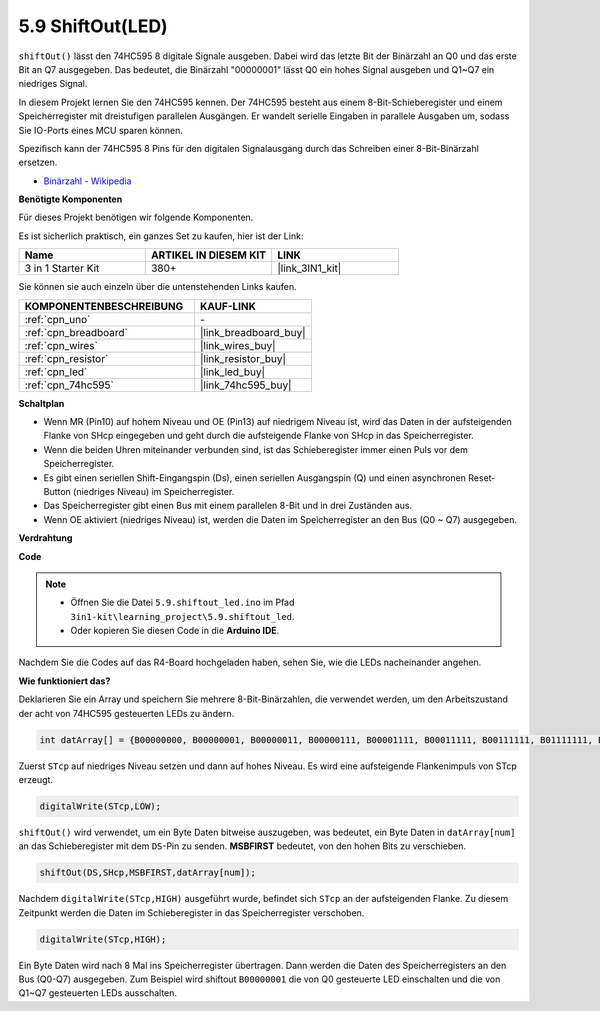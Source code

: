 .. _ar_shiftout:

5.9 ShiftOut(LED)
=======================

``shiftOut()`` lässt den 74HC595 8 digitale Signale ausgeben. Dabei wird das letzte Bit der Binärzahl an Q0 und das erste Bit an Q7 ausgegeben. Das bedeutet, die Binärzahl "00000001" lässt Q0 ein hohes Signal ausgeben und Q1~Q7 ein niedriges Signal.

In diesem Projekt lernen Sie den 74HC595 kennen. Der 74HC595 besteht aus einem 8-Bit-Schieberegister und einem Speicherregister mit dreistufigen parallelen Ausgängen. Er wandelt serielle Eingaben in parallele Ausgaben um, sodass Sie IO-Ports eines MCU sparen können.

Spezifisch kann der 74HC595 8 Pins für den digitalen Signalausgang durch das Schreiben einer 8-Bit-Binärzahl ersetzen.

* `Binärzahl - Wikipedia <https://en.wikipedia.org/wiki/Binary_number>`_

**Benötigte Komponenten**

Für dieses Projekt benötigen wir folgende Komponenten.

Es ist sicherlich praktisch, ein ganzes Set zu kaufen, hier ist der Link:

.. list-table::
    :widths: 20 20 20
    :header-rows: 1

    *   - Name	
        - ARTIKEL IN DIESEM KIT
        - LINK
    *   - 3 in 1 Starter Kit
        - 380+
        - |link_3IN1_kit|

Sie können sie auch einzeln über die untenstehenden Links kaufen.

.. list-table::
    :widths: 30 20
    :header-rows: 1

    *   - KOMPONENTENBESCHREIBUNG
        - KAUF-LINK

    *   - :ref:`cpn_uno`
        - \-
    *   - :ref:`cpn_breadboard`
        - |link_breadboard_buy|
    *   - :ref:`cpn_wires`
        - |link_wires_buy|
    *   - :ref:`cpn_resistor`
        - |link_resistor_buy|
    *   - :ref:`cpn_led`
        - |link_led_buy|
    *   - :ref:`cpn_74hc595`
        - |link_74hc595_buy|

**Schaltplan**

.. image:: img/circuit_6.4_74hc595.png

* Wenn MR (Pin10) auf hohem Niveau und OE (Pin13) auf niedrigem Niveau ist, wird das Daten in der aufsteigenden Flanke von SHcp eingegeben und geht durch die aufsteigende Flanke von SHcp in das Speicherregister.
* Wenn die beiden Uhren miteinander verbunden sind, ist das Schieberegister immer einen Puls vor dem Speicherregister.
* Es gibt einen seriellen Shift-Eingangspin (Ds), einen seriellen Ausgangspin (Q) und einen asynchronen Reset-Button (niedriges Niveau) im Speicherregister.
* Das Speicherregister gibt einen Bus mit einem parallelen 8-Bit und in drei Zuständen aus.
* Wenn OE aktiviert (niedriges Niveau) ist, werden die Daten im Speicherregister an den Bus (Q0 ~ Q7) ausgegeben.

**Verdrahtung**

.. image:: img/5.9_74hc595_bb.png
    :width: 800
    :align: center

**Code**

.. note::

    * Öffnen Sie die Datei ``5.9.shiftout_led.ino`` im Pfad ``3in1-kit\learning_project\5.9.shiftout_led``.
    * Oder kopieren Sie diesen Code in die **Arduino IDE**.
    
    

.. raw:: html

    <iframe src=https://create.arduino.cc/editor/sunfounder01/4c208eb3-67f0-40f7-999a-0eeca8b6b466/preview?embed style="height:510px;width:100%;margin:10px 0" frameborder=0></iframe>
    
Nachdem Sie die Codes auf das R4-Board hochgeladen haben, sehen Sie, wie die LEDs nacheinander angehen.

**Wie funktioniert das?**

Deklarieren Sie ein Array und speichern Sie mehrere 8-Bit-Binärzahlen, die verwendet werden, um den Arbeitszustand der acht von 74HC595 gesteuerten LEDs zu ändern.

.. code-block:: arduino

    int datArray[] = {B00000000, B00000001, B00000011, B00000111, B00001111, B00011111, B00111111, B01111111, B11111111};

Zuerst ``STcp`` auf niedriges Niveau setzen und dann auf hohes Niveau. 
Es wird eine aufsteigende Flankenimpuls von STcp erzeugt.

.. code-block:: arduino

    digitalWrite(STcp,LOW); 

``shiftOut()`` wird verwendet, um ein Byte Daten bitweise auszugeben, 
was bedeutet, ein Byte Daten in ``datArray[num]`` an das Schieberegister mit dem 
``DS``-Pin zu senden. **MSBFIRST** bedeutet, von den hohen Bits zu verschieben.

.. code-block:: arduino

    shiftOut(DS,SHcp,MSBFIRST,datArray[num]);

Nachdem ``digitalWrite(STcp,HIGH)`` ausgeführt wurde, befindet sich ``STcp`` an der aufsteigenden Flanke. 
Zu diesem Zeitpunkt werden die Daten im Schieberegister in das Speicherregister verschoben.

.. code-block:: arduino

    digitalWrite(STcp,HIGH);

Ein Byte Daten wird nach 8 Mal ins Speicherregister übertragen. 
Dann werden die Daten des Speicherregisters an den Bus (Q0-Q7) ausgegeben. 
Zum Beispiel wird shiftout ``B00000001`` die von Q0 gesteuerte LED einschalten und die von Q1~Q7 gesteuerten LEDs ausschalten.

